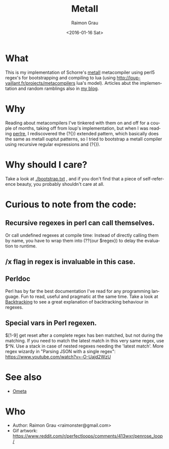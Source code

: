 #+OPTIONS: ':nil *:t -:t ::t <:t H:3 \n:nil ^:nil arch:headline
#+OPTIONS: author:t c:nil creator:nil d:(not "LOGBOOK") date:t e:t
#+OPTIONS: email:nil f:t inline:t num:t p:nil pri:nil prop:nil stat:t
#+OPTIONS: tags:t tasks:t tex:t timestamp:t title:t toc:t todo:t |:t
#+TITLE: MetaII
#+DATE: <2016-01-16 Sat>
#+AUTHOR: Raimon Grau
#+EMAIL: raimonster@gmail.com
#+LANGUAGE: en
#+SELECT_TAGS: export
#+EXCLUDE_TAGS: noexport
#+CREATOR: Emacs 24.5.1 (Org mode 8.3.2)

[[./img/penrose.gif]]

* What
  This is my implementation of Schorre's [[http://www.ibm-1401.info/Meta-II-schorre.pdf][metaII]] metacompiler using
  perl5 regex's for bootstrapping and compiling to lua (using
  http://loup-vaillant.fr/projects/metacompilers lua's model).
  Articles abut the implementation and random ramblings also in [[http://puntoblogspot.blogspot.com.es/search/label/metacompilers][my
  blog]].

* Why
  Reading about metacompilers I've tinkered with them on and off for a
  couple of months, taking off from loup's implementation, but when I
  was reading [[http://perldoc.perl.org/perlre.html][perlre]], I rediscovered the (?{}) extended pattern, which
  basically does the same as metaII ouptut patterns, so I tried to
  bootstrap a metaII compiler using recursive regular expressions and
  (?{}).

* Why should I care?
  Take a look at [[./bootstrap.txt]] , and if you don't find that a piece of
  self-reference beauty, you probably shouldn't care at all.

* Curious to note from the code:

** Recursive regexes in perl can call themselves.
   Or call undefined regexes at compile time: Instead of directly
   calling them by name, you have to wrap them into (??{our $regex})
   to delay the evaluation to runtime.

** /x flag in regex is invaluable in this case.

** Perldoc
   Perl has by far the best documentation I've read for any
   programming language. Fun to read, useful and pragmatic at the same
   time. Take a look at [[http://perldoc.perl.org/perlre.html#Backtracking][Backtracking]] to see a great explanation of
   backtracking behaviour in regexes.

** Special vars in Perl regexen.
   $[1-9] get reset after a complete regex has ben matched, but not
   during the matching. If you need to match the latest match in this
   very same regex, use $^N.  Use a stack in case of nested regexes
   needing the 'latest match'. More regex wizardy in "Parsing JSON with
   a single regex": https://www.youtube.com/watch?v=-O-Uajd2WzU

* See also
  - [[http://www.tinlizzie.org/ometa/][Ometa]]

* Who
  - Author: Raimon Grau <raimonster@gmail.com>
  - Gif artwork: https://www.reddit.com/r/perfectloops/comments/413wxr/penrose_loop/
